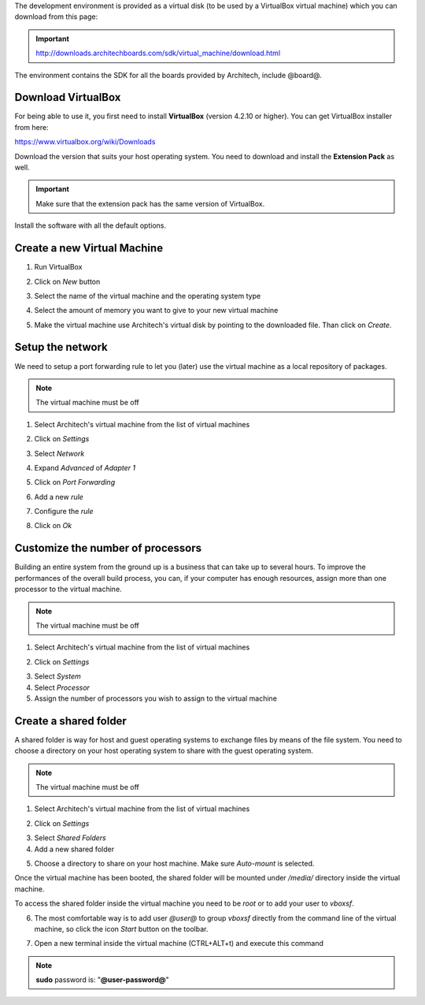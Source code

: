 The development environment is provided as a virtual disk (to be used by a VirtualBox virtual machine)
which you can download from this page:

.. important::

 http://downloads.architechboards.com/sdk/virtual_machine/download.html

The environment contains the SDK for all the boards provided by Architech, include @board@.

Download VirtualBox
-------------------

.. image:: _static/vdi_virtualbox_logo.png
   :align: left

For being able to use it, you first need to install **VirtualBox** (version 4.2.10 or higher).
You can get VirtualBox installer from here:

https://www.virtualbox.org/wiki/Downloads

Download the version that suits your host operating system. You need to download and install the **Extension Pack** as well.

.. important::
 Make sure that the extension pack has the same version of VirtualBox.

Install the software with all the default options. 

Create a new Virtual Machine
----------------------------

1. Run VirtualBox

.. image:: _static/vdi_open_virtualbox.png

2. Click on *New* button

.. image:: _static/vdi_new_virtual_machine.png

3. Select the name of the virtual machine and the operating system type

.. image:: _static/vdi_virtual_machine_name.png

4. Select the amount of memory you want to give to your new virtual machine

.. image:: _static/vdi_virtual_machine_memory.png

5. Make the virtual machine use Architech's virtual disk by pointing to the downloaded file. Than click on *Create*.

.. image:: _static/vdi_hard_drive.png

Setup the network
-----------------

We need to setup a port forwarding rule to let you (later) use the virtual machine as a local repository of packages.

.. note::

 The virtual machine must be off

1. Select Architech's virtual machine from the list of virtual machines

.. image:: _static/vdi_machine_listed.png

2. Click on *Settings*

.. image:: _static/vdi_click_settings.png

3. Select *Network*

.. image:: _static/vdi_network.png

4. Expand *Advanced* of *Adapter 1*

.. image:: _static/vdi_network_nat_advanced.png

5.  Click on *Port Forwarding*

.. image:: _static/vdi_network_nat_port_forwarding.png

6. Add a new *rule*

.. image:: _static/vdi_network_nat_port_forwarding_rule_add.png

7. Configure the *rule*

.. image:: _static/vdi_network_nat_port_forwarding_rule_added.png

8. Click on *Ok*

Customize the number of processors
----------------------------------

Building an entire system from the ground up is a business that can take up to several hours.
To improve the performances of the overall build process, you can, if your computer has enough resources, assign more than one
processor to the virtual machine.

.. note::

 The virtual machine must be off

1. Select Architech's virtual machine from the list of virtual machines

.. image:: _static/vdi_machine_listed.png

2. Click on *Settings*

.. image:: _static/vdi_click_settings.png

3. Select *System*

4. Select *Processor*

5. Assign the number of processors you wish to assign to the virtual machine

.. image:: _static/vdi_change_number_of_processors.png


Create a shared folder
----------------------

A shared folder is way for host and guest operating systems to exchange files by means of the file system.
You need to choose a directory on your host operating system to share with the guest operating system.

.. note::

 The virtual machine must be off

1. Select Architech's virtual machine from the list of virtual machines

.. image:: _static/vdi_machine_listed.png

2. Click on *Settings*

.. image:: _static/vdi_click_settings.png

3. Select *Shared Folders*

4. Add a new shared folder

.. image:: _static/vdi_add_shared_folder.png

5. Choose a directory to share on your host machine. Make sure *Auto-mount* is selected.

.. image:: _static/vdi_new_shared_folder.png

Once the virtual machine has been booted, the shared folder will be mounted under */media/* directory inside the virtual machine.

To access the shared folder inside the virtual machine you need to be *root* or to add your user to *vboxsf*.

6. The most comfortable way is to add user *@user@* to group *vboxsf* directly from the command line of the virtual machine, so click the icon *Start* button on the toolbar.

.. image:: /_static/vbStart.png

7. Open a new terminal inside the virtual machine (CTRL+ALT+t) and execute this command

.. host::

 sudo usermod -a -G vboxsf @user@

.. note::

 **sudo** password is: "**@user-password@**"

